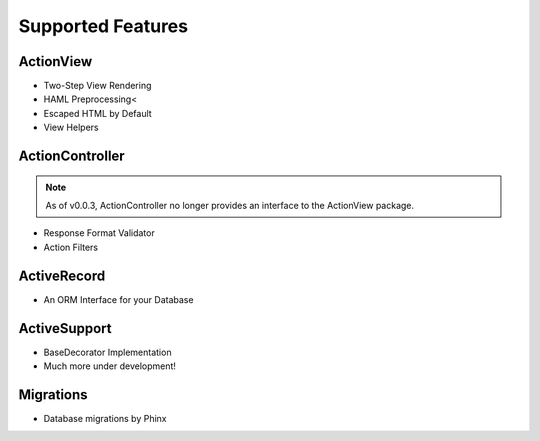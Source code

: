 .. index::
   single: Features
   
Supported Features
========

ActionView
------------------
* Two-Step View Rendering
* HAML Preprocessing<
* Escaped HTML by Default
* View Helpers

ActionController
------------------
.. note::
  As of v0.0.3, ActionController no longer provides an interface to the ActionView package.
  
* Response Format Validator
* Action Filters

ActiveRecord
------------------
* An ORM Interface for your Database

ActiveSupport
------------------
* BaseDecorator Implementation
* Much more under development!

Migrations
------------------
* Database migrations by Phinx